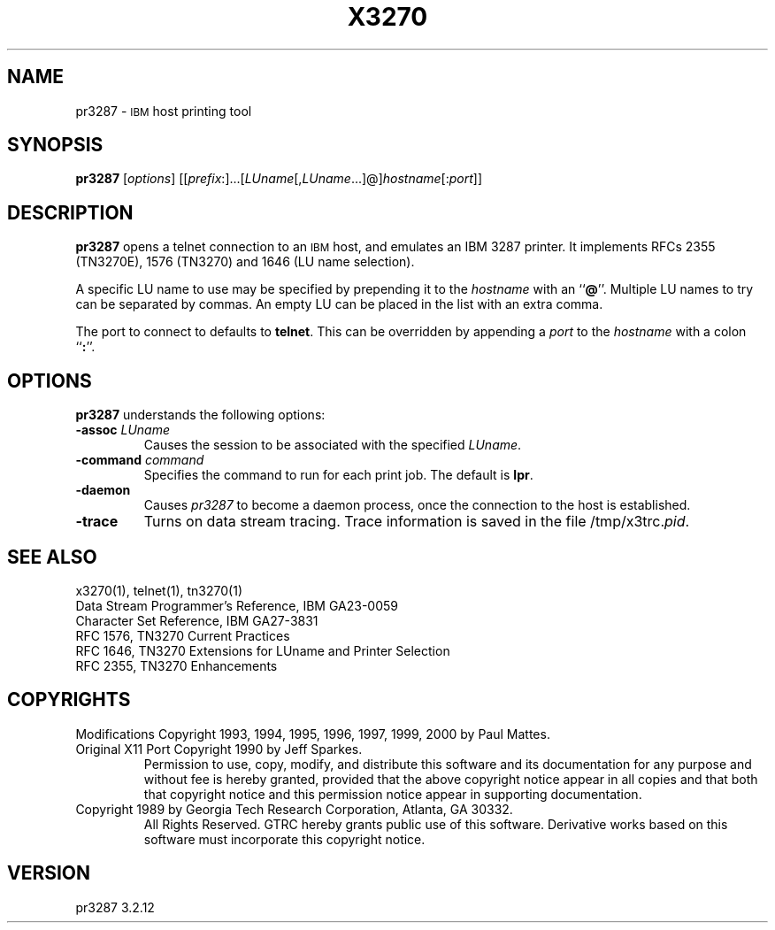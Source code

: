 '\" t
.TH X3270 1 "8. September 2000"
.SH NAME
pr3287 \-
.SM IBM
host printing tool
.SH SYNOPSIS
.B pr3287
.RI [ options ]       
.RI [[ prefix :]...[ LUname [, LUname ...]@] hostname [: port ]] 
.SH DESCRIPTION
.B pr3287
opens a telnet connection to an
.SM IBM
host, and emulates an IBM 3287 printer.
It implements RFCs 2355 (TN3270E), 1576 (TN3270) and 1646 (LU name selection).
.LP
A specific LU name to use may be specified by prepending it to the
.I hostname
with an
.RB `` @ ''.
Multiple LU names to try can be separated by commas.
An empty LU can be placed in the list with an extra comma.
.LP
The port to connect to defaults to
.BR telnet .
This can be overridden by appending a
.I port
to the
.I hostname
with a colon
.RB `` : ''.
.SH OPTIONS
.B pr3287 
understands the following options:
.TP
.BI \-assoc " LUname"
Causes the session to be associated with the specified
.IR LUname .
.TP
.BI \-command " command"
Specifies the command to run for each print job.
The default is
.BR lpr .
.TP
.B \-daemon
Causes
.I pr3287
to become a daemon process, once the connection to the host is established.
.TP
.B \-trace
Turns on data stream tracing.
Trace information is saved in the file
.RI /tmp/x3trc. pid .
.SH "SEE ALSO"
x3270(1), telnet(1), tn3270(1)
.br
Data Stream Programmer's Reference, IBM GA23\-0059
.br
Character Set Reference, IBM GA27\-3831
.br
RFC 1576, TN3270 Current Practices
.br
RFC 1646, TN3270 Extensions for LUname and Printer Selection
.br
RFC 2355, TN3270 Enhancements
.SH COPYRIGHTS
.LP
Modifications Copyright 1993, 1994, 1995, 1996, 1997, 1999, 2000 by Paul Mattes.
.br
Original X11 Port Copyright 1990 by Jeff Sparkes.
.RS
Permission to use, copy, modify, and distribute this software and its
documentation for any purpose and without fee is hereby granted,
provided that the above copyright notice appear in all copies and that
both that copyright notice and this permission notice appear in
supporting documentation.
.RE
Copyright 1989 by Georgia Tech Research Corporation, Atlanta, GA 30332.
.RS
All Rights Reserved.  GTRC hereby grants public use of this software.
Derivative works based on this software must incorporate this copyright
notice.
.RE
.SH VERSION
pr3287 3.2.12

